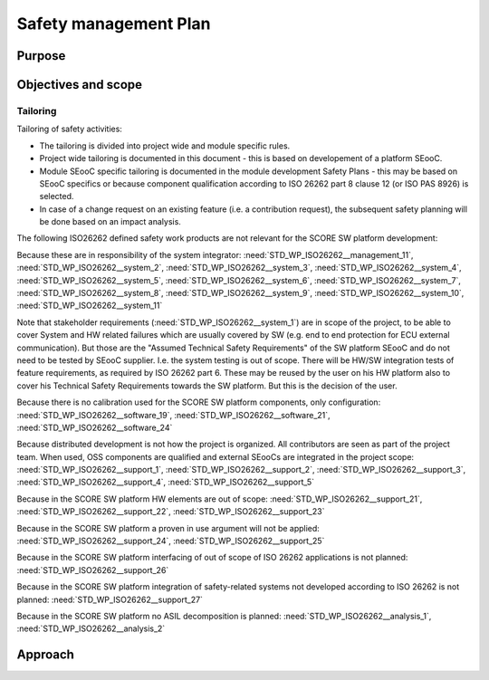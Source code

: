 ..
   # *******************************************************************************
   # Copyright (c) 2025 Contributors to the Eclipse Foundation
   #
   # See the NOTICE file(s) distributed with this work for additional
   # information regarding copyright ownership.
   #
   # This program and the accompanying materials are made available under the
   # terms of the Apache License Version 2.0 which is available at
   # https://www.apache.org/licenses/LICENSE-2.0
   #
   # SPDX-License-Identifier: Apache-2.0
   # *******************************************************************************

.. _safety_management:

Safety management Plan
----------------------

Purpose
+++++++

Objectives and scope
++++++++++++++++++++

Tailoring
^^^^^^^^^
Tailoring of safety activities:

* The tailoring is divided into project wide and module specific rules.
* Project wide tailoring is documented in this document - this is based on developement of a platform SEooC.
* Module SEooC specific tailoring is documented in the module development Safety Plans - this may be based on SEooC specifics or because component qualification according to ISO 26262 part 8 clause 12 (or ISO PAS 8926) is selected.
* In case of a change request on an existing feature (i.e. a contribution request), the subsequent safety planning will be done based on an impact analysis.

The following ISO26262 defined safety work products are not relevant for the SCORE SW platform development:

Because these are in responsibility of the system integrator: :need:`STD_WP_ISO26262__management_11`,
:need:`STD_WP_ISO26262__system_2`, :need:`STD_WP_ISO26262__system_3`, :need:`STD_WP_ISO26262__system_4`,
:need:`STD_WP_ISO26262__system_5`, :need:`STD_WP_ISO26262__system_6`, :need:`STD_WP_ISO26262__system_7`,
:need:`STD_WP_ISO26262__system_8`, :need:`STD_WP_ISO26262__system_9`, :need:`STD_WP_ISO26262__system_10`,
:need:`STD_WP_ISO26262__system_11`

Note that stakeholder requirements (:need:`STD_WP_ISO26262__system_1`) are in scope of the project,
to be able to cover System and HW related failures which are usually covered by SW (e.g. end to end protection for ECU external communication).
But those are the "Assumed Technical Safety Requirements" of the SW platform SEooC and do not need to be tested by SEooC supplier.
I.e. the system testing is out of scope.
There will be HW/SW integration tests of feature requirements, as required by ISO 26262 part 6.
These may be reused by the user on his HW platform also to cover his Technical Safety Requirements towards the SW platform.
But this is the decision of the user.

Because there is no calibration used for the SCORE SW platform components, only configuration: :need:`STD_WP_ISO26262__software_19`,
:need:`STD_WP_ISO26262__software_21`, :need:`STD_WP_ISO26262__software_24`

Because distributed development is not how the project is organized. All contributors are seen as part of the project team.
When used, OSS components are qualified and external SEooCs are integrated in the project scope: :need:`STD_WP_ISO26262__support_1`,
:need:`STD_WP_ISO26262__support_2`, :need:`STD_WP_ISO26262__support_3`, :need:`STD_WP_ISO26262__support_4`, :need:`STD_WP_ISO26262__support_5`

Because in the SCORE SW platform HW elements are out of scope: :need:`STD_WP_ISO26262__support_21`, :need:`STD_WP_ISO26262__support_22`, :need:`STD_WP_ISO26262__support_23`

Because in the SCORE SW platform a proven in use argument will not be applied: :need:`STD_WP_ISO26262__support_24`, :need:`STD_WP_ISO26262__support_25`

Because in the SCORE SW platform interfacing of out of scope of ISO 26262 applications is not planned: :need:`STD_WP_ISO26262__support_26`

Because in the SCORE SW platform integration of safety-related systems not developed according to ISO 26262 is not planned: :need:`STD_WP_ISO26262__support_27`

Because in the SCORE SW platform no ASIL decomposition is planned: :need:`STD_WP_ISO26262__analysis_1`, :need:`STD_WP_ISO26262__analysis_2`



Approach
++++++++
